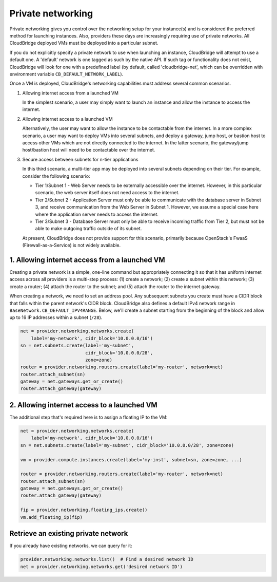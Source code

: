 Private networking
==================
Private networking gives you control over the networking setup for your
instance(s) and is considered the preferred method for launching instances.
Also, providers these days are increasingly requiring use of private networks.
All CloudBridge deployed VMs must be deployed into a particular subnet.

If you do not explicitly specify a private network to use when launching an
instance, CloudBridge will attempt to use a default one. A 'default' network is
one tagged as such by the native API. If such tag or functionality does not
exist, CloudBridge will look for one with a predefined label (by default,
called 'cloudbridge-net', which can be overridden with environment variable
``CB_DEFAULT_NETWORK_LABEL``).

Once a VM is deployed, CloudBridge's networking capabilities must address
several common scenarios.

1. Allowing internet access from a launched VM

   In the simplest scenario, a user may simply want to launch an instance and
   allow the instance to access the internet.


2. Allowing internet access to a launched VM

   Alternatively, the user may want to allow the instance to be contactable
   from the internet. In a more complex scenario, a user may want to deploy
   VMs into several subnets, and deploy a gateway, jump host, or bastion host
   to access other VMs which are not directly connected to the internet. In
   the latter scenario, the gateway/jump host/bastion host will need to be
   contactable over the internet.


3. Secure access between subnets for n-tier applications

   In this third scenario, a multi-tier app may be deployed into several
   subnets depending on their tier. For example, consider the following
   scenario:

   - Tier 1/Subnet 1 - Web Server needs to be externally accessible over the
     internet. However, in this particular scenario, the web server itself does
     not need access to the internet.

   - Tier 2/Subnet 2 - Application Server must only be able to communicate with
     the database server in Subnet 3, and receive communication from the Web
     Server in Subnet 1. However, we assume a special case here where the
     application server needs to access the internet.

   - Tier 3/Subnet 3 - Database Server must only be able to receive incoming
     traffic from Tier 2, but must not be able to make outgoing traffic outside
     of its subnet.

   At present, CloudBridge does not provide support for this scenario,
   primarily because OpenStack's FwaaS (Firewall-as-a-Service) is not widely
   available.

1. Allowing internet access from a launched VM
----------------------------------------------
Creating a private network is a simple, one-line command but appropriately
connecting it so that it has uniform internet access across all providers
is a multi-step process:
(1) create a network; (2) create a subnet within this network; (3) create a
router; (4) attach the router to the subnet; and (5) attach the router to the
internet gateway.

When creating a network, we need to set an address pool. Any subsequent
subnets you create must have a CIDR block that falls within the parent
network's CIDR block. CloudBridge also defines a default IPv4 network range in
``BaseNetwork.CB_DEFAULT_IPV4RANGE``. Below, we'll create a subnet starting
from the beginning of the block and allow up to 16 IP addresses within a
subnet (``/28``).

.. code-block:: python

    net = provider.networking.networks.create(
        label='my-network', cidr_block='10.0.0.0/16')
    sn = net.subnets.create(label='my-subnet',
                            cidr_block='10.0.0.0/28',
                            zone=zone)
    router = provider.networking.routers.create(label='my-router', network=net)
    router.attach_subnet(sn)
    gateway = net.gateways.get_or_create()
    router.attach_gateway(gateway)


2. Allowing internet access to a launched VM
--------------------------------------------
The additional step that's required here is to assign a floating IP to the VM:

.. code-block:: python

    net = provider.networking.networks.create(
        label='my-network', cidr_block='10.0.0.0/16')
    sn = net.subnets.create(label='my-subnet', cidr_block='10.0.0.0/28', zone=zone)

    vm = provider.compute.instances.create(label='my-inst', subnet=sn, zone=zone, ...)

    router = provider.networking.routers.create(label='my-router', network=net)
    router.attach_subnet(sn)
    gateway = net.gateways.get_or_create()
    router.attach_gateway(gateway)

    fip = provider.networking.floating_ips.create()
    vm.add_floating_ip(fip)


Retrieve an existing private network
------------------------------------
If you already have existing networks, we can query for it:

.. code-block:: python

    provider.networking.networks.list()  # Find a desired network ID
    net = provider.networking.networks.get('desired network ID')
